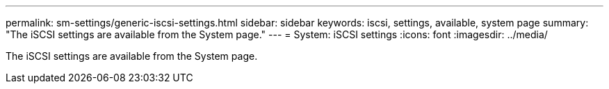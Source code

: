 ---
permalink: sm-settings/generic-iscsi-settings.html
sidebar: sidebar
keywords: iscsi, settings, available, system page
summary: "The iSCSI settings are available from the System page."
---
= System: iSCSI settings
:icons: font
:imagesdir: ../media/

[.lead]
The iSCSI settings are available from the System page.
